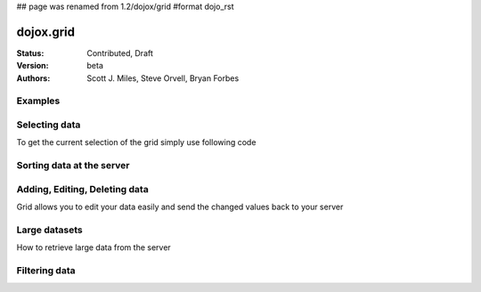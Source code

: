 ## page was renamed from 1.2/dojox/grid
#format dojo_rst

dojox.grid
==========

:Status: Contributed, Draft
:Version: beta
:Authors: Scott J. Miles, Steve Orvell, Bryan Forbes

Examples
--------

.. cv-compound::

  .. cv:: javascript

    <script type="text/javascript">
      dojo.require("dojox.grid.DataGrid");
      dojo.require("dojox.data.CsvStore");
    </script>

  .. cv:: html

    <span dojoType="dojox.data.CsvStore" 
      jsId="csvStore" url="/moin_static163/js/dojo/trunk/release/dojo/dojox/grid/tests/support/movies.csv">
    </span>

    <table dojoType="dojox.grid.DataGrid"
        store="csvStore"
        query="{ Title: '*' }"
        clientSort="true"
        style="width: 400px; height: 200px;">
      <thead>
        <tr>
          <th width="300px" field="Title">Title of Movie</th>
          <th width="50px">Year</th>
        </tr>
        <tr>
            <th colspan="2">Producer</th>
        </tr> 
      </thead>
    </table>

  .. cv:: css

    <style type="text/css">
      @import "/moin_static163/js/dojo/trunk/release/dojo/dojox/grid/resources/Grid.css";
      @import "/moin_static163/js/dojo/trunk/release/dojo/dojox/grid/resources/nihiloGrid.css";

      .dojoxGrid table {
        margin: 0;
      }
    </style>

Selecting data
--------------

To get the current selection of the grid simply use following code

Sorting data at the server
--------------------------

Adding, Editing, Deleting data
------------------------------

Grid allows you to edit your data easily and send the changed values back to your server

Large datasets
--------------

How to retrieve large data from the server

Filtering data
--------------
